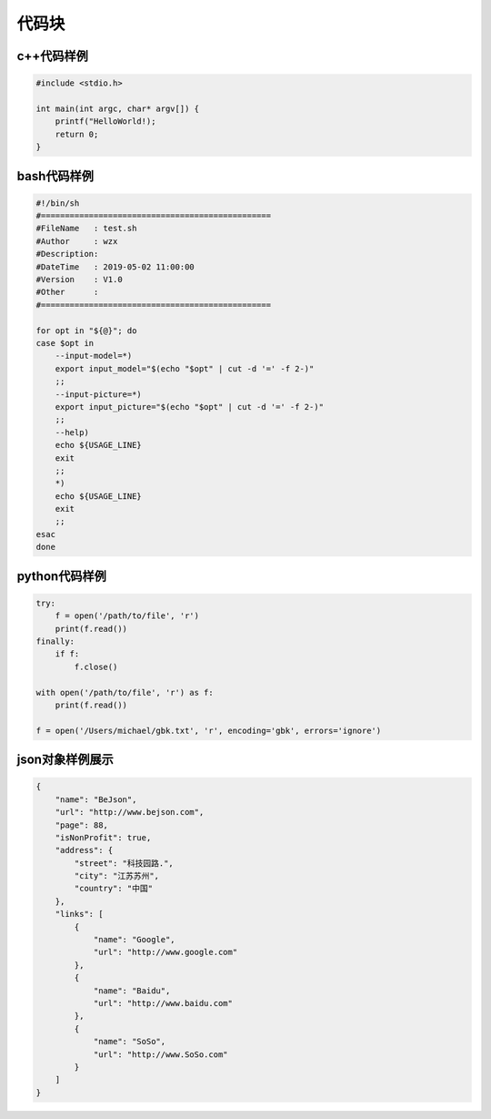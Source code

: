 .. _topics-09_use_code_block:

======
代码块
======

c++代码样例
===========

.. code-block:: c++

    #include <stdio.h>
    
    int main(int argc, char* argv[]) {
        printf("HelloWorld!);
        return 0;
    }

bash代码样例
=============

.. code-block:: bash

    #!/bin/sh
    #================================================
    #FileName   : test.sh
    #Author     : wzx
    #Description:
    #DateTime   : 2019-05-02 11:00:00
    #Version    : V1.0
    #Other      :
    #================================================

    for opt in "${@}"; do
    case $opt in
        --input-model=*)
        export input_model="$(echo "$opt" | cut -d '=' -f 2-)"
        ;;
        --input-picture=*)
        export input_picture="$(echo "$opt" | cut -d '=' -f 2-)"
        ;;
        --help)
        echo ${USAGE_LINE}
        exit
        ;;
        *)
        echo ${USAGE_LINE}
        exit
        ;;
    esac
    done

python代码样例
==============

.. code-block:: python

    try:
        f = open('/path/to/file', 'r')
        print(f.read())
    finally:
        if f:
            f.close()

    with open('/path/to/file', 'r') as f:
        print(f.read())

    f = open('/Users/michael/gbk.txt', 'r', encoding='gbk', errors='ignore')

json对象样例展示
================

.. code-block:: json

    {
        "name": "BeJson",
        "url": "http://www.bejson.com",
        "page": 88,
        "isNonProfit": true,
        "address": {
            "street": "科技园路.",
            "city": "江苏苏州",
            "country": "中国"
        },
        "links": [
            {
                "name": "Google",
                "url": "http://www.google.com"
            },
            {
                "name": "Baidu",
                "url": "http://www.baidu.com"
            },
            {
                "name": "SoSo",
                "url": "http://www.SoSo.com"
            }
        ]
    }